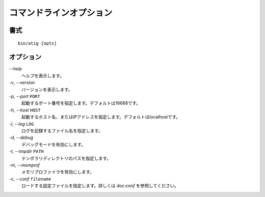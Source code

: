 コマンドラインオプション
==============================

書式
------------------------------
::

 bin/atig [opts]

オプション
------------------------------
`--help`
  ヘルプを表示します。
`-v`, `--version`
  バージョンを表示します。
`-p`, `--port` ``PORT``
  起動するポート番号を指定します。デフォルトは16668です。
`-h`, `--host` ``HOST``
  起動するホスト名、またはIPアドレスを指定します。デフォルトはlocalhostです。
`-l`, `--log` ``LOG``
  ログを記録するファイル名を指定します。
`-d`, `--debug`
  デバッグモードを有効にします。
`-t`, `--tmpdir` ``PATH``
  テンポラリディレクトリのパスを指定します。
`-m`, `--memprof`
  メモリプロファイラを有効にします。
`-c`, `--conf` ``filename``
  ロードする設定ファイルを指定します。詳しくは doc:`conf` を参照してください。
